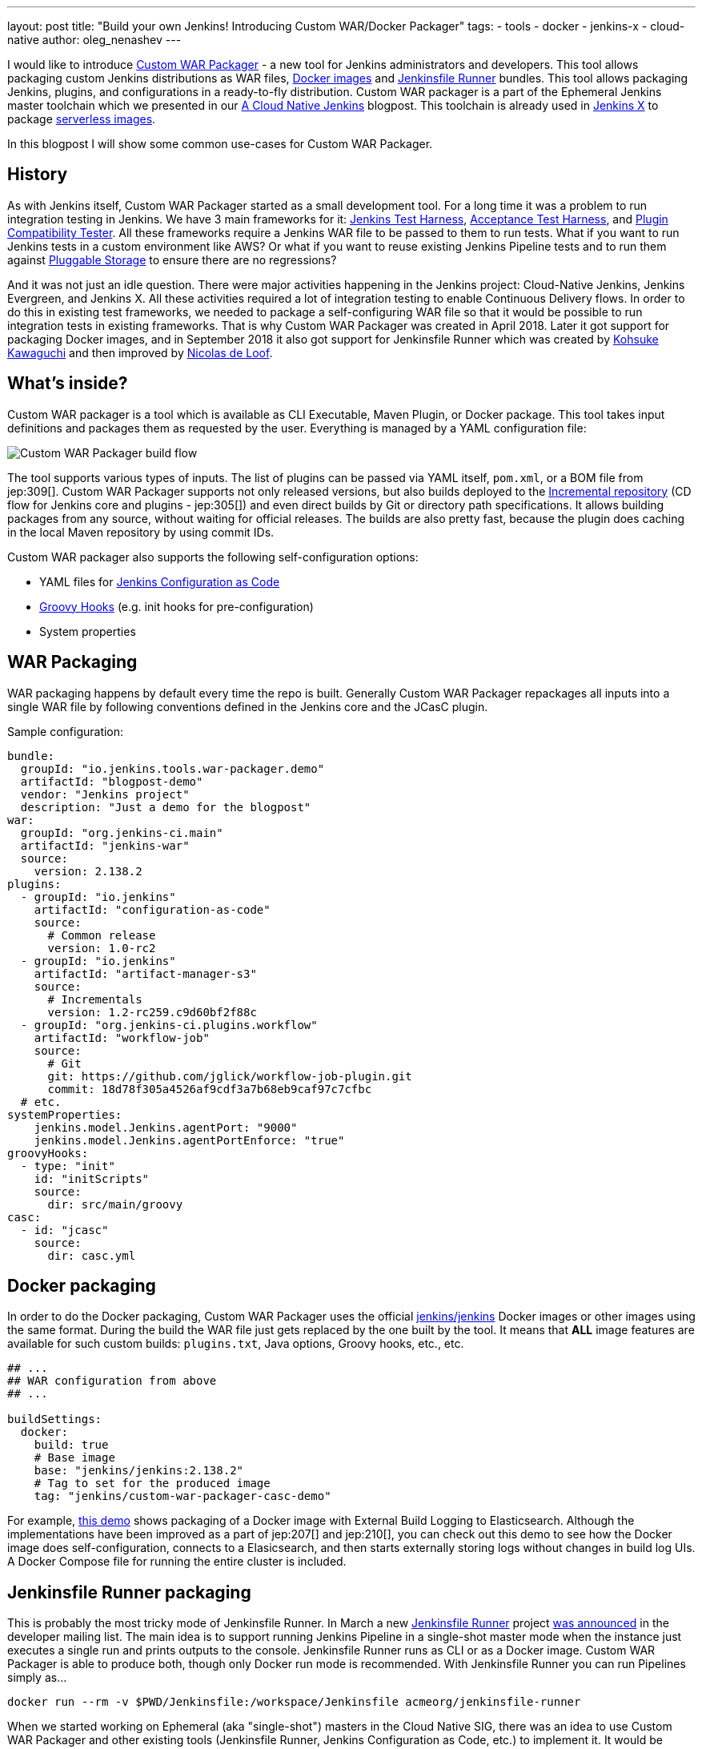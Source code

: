 ---
layout: post
title: "Build your own Jenkins! Introducing Custom WAR/Docker Packager"
tags:
- tools
- docker
- jenkins-x
- cloud-native
author: oleg_nenashev
---

I would like to introduce link:https://github.com/jenkinsci/custom-war-packager[Custom WAR Packager] -
a new tool for Jenkins administrators and developers.
This tool allows packaging custom Jenkins distributions as WAR files,
link:https://github.com/jenkinsci/docker[Docker images]
and link:https://github.com/jenkinsci/jenkinsfile-runner[Jenkinsfile Runner] bundles.
This tool allows packaging Jenkins, plugins, and configurations in a ready-to-fly distribution.
Custom WAR packager is a part of the Ephemeral Jenkins master toolchain
which we presented in our link:/blog/2018/09/12/speaker-blog-a-cloud-native-jenkins/[A Cloud Native Jenkins] blogpost.
This toolchain is already used in link:https://jenkins-x.io[Jenkins X] to package link:https://github.com/jenkins-x/jenkins-x-serverless[serverless images].

In this blogpost I will show some common use-cases for Custom WAR Packager.

== History

As with Jenkins itself, Custom WAR Packager started as a small development tool.
For a long time it was a problem to run integration testing in Jenkins.
We have 3 main frameworks for it:
    link:https://github.com/jenkinsci/jenkins-test-harness[Jenkins Test Harness],
    link:https://github.com/jenkinsci/acceptance-test-harness[Acceptance Test Harness],
    and link:https://github.com/jenkinsci/plugin-compat-tester[Plugin Compatibility Tester].
All these frameworks require a Jenkins WAR file to be passed to them to run tests.
What if you want to run Jenkins tests in a custom environment like AWS?
Or what if you want to reuse existing Jenkins Pipeline tests and to run them against
link:/sigs/cloud-native/pluggable-storage/[Pluggable Storage] to ensure there are no regressions?

And it was not just an idle question. 
There were major activities happening in the Jenkins project: Cloud-Native Jenkins, Jenkins Evergreen, and Jenkins X.
All these activities required a lot of integration testing  to enable Continuous Delivery flows. 
In order to do this in existing test frameworks, we needed to package a self-configuring WAR file so that it would be possible to run integration tests in existing frameworks.
That is why Custom WAR Packager was created in April 2018.
Later it got support for packaging Docker images,
and in September 2018 it also got support for Jenkinsfile Runner
which was created by link:https://github.com/kohsuke/[Kohsuke Kawaguchi]
and then improved by link:https://github.com/ndeloof[Nicolas de Loof].

== What's inside?

Custom WAR packager is a tool which is available as CLI Executable, Maven Plugin, or Docker package.
This tool takes input definitions and packages them as requested by the user.
Everything is managed by a YAML configuration file:

image::/images/post-images/2018-10-16-cwp/cwp_flow.png[Custom WAR Packager build flow]

The tool supports various types of inputs.
The list of plugins can be passed via YAML itself, `pom.xml`, or a BOM file from jep:309[].
Custom WAR Packager supports not only released versions,
but also builds deployed to the link:/blog/2018/05/15/incremental-deployment/[Incremental repository] (CD flow for Jenkins core and plugins - jep:305[]) and
even direct builds by Git or directory path specifications.
It allows building packages from any source, without waiting for official releases.
The builds are also pretty fast, because the plugin does caching in the local Maven repository by using commit IDs.

Custom WAR packager also supports the following self-configuration options:

** YAML files for link:https://github.com/jenkinsci/configuration-as-code-plugin[Jenkins Configuration as Code]
** link:https://wiki.jenkins.io/display/JENKINS/Groovy+Hook+Script[Groovy Hooks] (e.g. init hooks for pre-configuration)
** System properties

== WAR Packaging

WAR packaging happens by default every time the repo is built.
Generally Custom WAR Packager repackages all inputs into a single WAR file by following conventions defined in the Jenkins core and the JCasC plugin.

Sample configuration:

```yaml
bundle:
  groupId: "io.jenkins.tools.war-packager.demo"
  artifactId: "blogpost-demo"
  vendor: "Jenkins project"
  description: "Just a demo for the blogpost"
war:
  groupId: "org.jenkins-ci.main"
  artifactId: "jenkins-war"
  source:
    version: 2.138.2
plugins:
  - groupId: "io.jenkins"
    artifactId: "configuration-as-code"
    source:
      # Common release
      version: 1.0-rc2
  - groupId: "io.jenkins"
    artifactId: "artifact-manager-s3"
    source:
      # Incrementals
      version: 1.2-rc259.c9d60bf2f88c
  - groupId: "org.jenkins-ci.plugins.workflow"
    artifactId: "workflow-job"
    source:
      # Git
      git: https://github.com/jglick/workflow-job-plugin.git
      commit: 18d78f305a4526af9cdf3a7b68eb9caf97c7cfbc
  # etc.
systemProperties:
    jenkins.model.Jenkins.agentPort: "9000"
    jenkins.model.Jenkins.agentPortEnforce: "true"
groovyHooks:
  - type: "init"
    id: "initScripts"
    source:
      dir: src/main/groovy
casc:
  - id: "jcasc"
    source:
      dir: casc.yml
```

== Docker packaging

In order to do the Docker packaging, Custom WAR Packager uses the official
link:https://hub.docker.com/r/jenkins/jenkins/[jenkins/jenkins]
Docker images or other images using the same format.
During the build the WAR file just gets replaced by the one built by the tool.
It means that **ALL** image features are available for such custom builds: `plugins.txt`, Java options, Groovy hooks, etc., etc.

```yaml

## ...
## WAR configuration from above
## ...

buildSettings:
  docker:
    build: true
    # Base image
    base: "jenkins/jenkins:2.138.2"
    # Tag to set for the produced image
    tag: "jenkins/custom-war-packager-casc-demo"
```

For example, link:https://github.com/jenkinsci/custom-war-packager/tree/master/demo/external-logging-elasticsearch[this demo]
shows packaging of a Docker image with External Build Logging to Elasticsearch.
Although the implementations have been improved as a part of jep:207[] and jep:210[],
you can check out this demo to see how the Docker image does self-configuration, connects to a Elasicsearch, and then starts externally storing logs without changes in build log UIs.
A Docker Compose file for running the entire cluster is included.

== Jenkinsfile Runner packaging

This is probably the most tricky mode of Jenkinsfile Runner.
In March a new link:https://github.com/jenkinsci/jenkinsfile-runner[Jenkinsfile Runner] project
link:https://groups.google.com/d/msg/jenkinsci-dev/gjz3CDhi-kk/1mwi_oa0AQAJ[was announced] in the developer mailing list.
The main idea is to support running Jenkins Pipeline in a single-shot master mode when the instance just executes a single run and prints outputs to the console.
Jenkinsfile Runner runs as CLI or as a Docker image.
Custom WAR Packager is able to produce both, though only Docker run mode is recommended.
With Jenkinsfile Runner you can run Pipelines simply as...

```sh
docker run --rm -v $PWD/Jenkinsfile:/workspace/Jenkinsfile acmeorg/jenkinsfile-runner
```

When we started working on Ephemeral (aka "single-shot") masters in the Cloud Native SIG,
there was an idea to use Custom WAR Packager and other existing tools (Jenkinsfile Runner, Jenkins Configuration as Code, etc.) to implement it.
It would be possible to just replace Jenkins core JAR and add plugins to Jenkinsfile Runner, but it is not enough.
To be efficient, Jenkinsfile Runner images should start up *FAST*, really fast.
In the build flow implementation we used some experimental options available in Jenkins and Jenkinsfile Runner, including classloader precaching, plugin unarchiving, etc, etc.
With such patches Jenkins starts up in few seconds with configuration-as-code and dozens of bundled plugins.

So, how to build custom Jenkinsfile Runner images?
Although there is no release so far, it is not something which can stop us as you see above.

```yaml
##...
## WAR Configuration from above
##...

buildSettings:
  jenkinsfileRunner:
    source:
      groupId: "io.jenkins"
      artifactId: "jenkinsfile-runner"
      build:
        noCache: true
      source:
        git: https://github.com/jenkinsci/jenkinsfile-runner.git
        commit: 8ff9b1e9a097e629c5fbffca9a3d69750097ecc4
    docker:
      base: "jenkins/jenkins:2.138.2"
      tag: "onenashev/cwp-jenkinsfile-runner-demo"
      build: true
```

You can find a Demo of Jenkinsfile Runner packaging with Custom WAR Packager
link:https://github.com/jenkinsci/custom-war-packager/tree/master/demo/jenkinsfile-runner[here].

== More info

There are many other features which are not described in this blogpost.
For example, it is possible to alter Maven build settings or to add/replace libraries within the Jenkins core (e.g. Remoting).
Please see the link:https://github.com/jenkinsci/custom-war-packager/blob/master/README.md[Custom WAR Packager documentation] for more information.
There are a number of demos available in the repository.

If you are interested to contribute to the repository,
please create pull requests and CC link:https://github.com/oleg-nenashev/[@oleg-nenashev]
and link:https://github.com/raul-arabaolaza[Raul Arabaolaza] who is the second maintainer now working on Jenkins test automation flows.

== What's next?

There are still many improvements that could be made to the tool to make it more efficient:

* Add upper bounds checks for transitive plugin dependencies so that the conflicts are discovered during the build
* Allow passing all kinds of system properties and Java options via configuration YAML
* Improve Jenkinsfile Runner to improve performance
* Integrate the tool into Jenkins Integration test flows
  (see link:https://github.com/jenkins-infra/pipeline-library/blob/master/vars/essentialsTest.groovy[essentialsTest()]
   in the Jenkins Pipeline library)

Many other tasks could be implemented in Custom WAR Packager,
but even now it is available to all Jenkins users so that they can build their own Jenkins bundles with it.

== Want to know more?

If you are going to link:https://www.cloudbees.com/devops-world/nice[DevOps World - Jenkins World in Nice] on Oct 22-25,
I will be presenting Custom WAR Packager at the Community Booth during the lunch demo sessions.
We will be also repeating our link:https://sched.co/FIox[A Cloud Native Jenkins] talk together with Carlos Sanchez where we will show how Ephemeral Jenkins works with Pluggable Storage.
Jenkins X team is also going to present their project using Custom WAR Packager.

[WARNING]
--
Come meet Oleg and other Cloud Native SIG members at
link:https://www.cloudbees.com/devops-world/nice[DevOps World - Jenkins World] on October 22-25 in Nice.
register with the code `JWFOSS` for a 30% discount off your pass.
--

